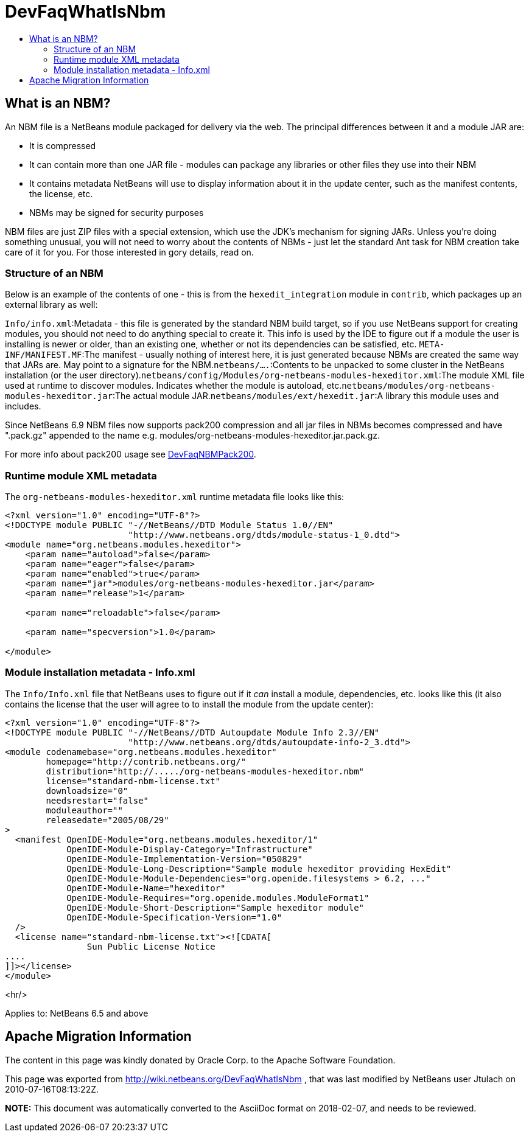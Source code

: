 // 
//     Licensed to the Apache Software Foundation (ASF) under one
//     or more contributor license agreements.  See the NOTICE file
//     distributed with this work for additional information
//     regarding copyright ownership.  The ASF licenses this file
//     to you under the Apache License, Version 2.0 (the
//     "License"); you may not use this file except in compliance
//     with the License.  You may obtain a copy of the License at
// 
//       http://www.apache.org/licenses/LICENSE-2.0
// 
//     Unless required by applicable law or agreed to in writing,
//     software distributed under the License is distributed on an
//     "AS IS" BASIS, WITHOUT WARRANTIES OR CONDITIONS OF ANY
//     KIND, either express or implied.  See the License for the
//     specific language governing permissions and limitations
//     under the License.
//

= DevFaqWhatIsNbm
:jbake-type: wiki
:jbake-tags: wiki, devfaq, needsreview
:jbake-status: published
:keywords: Apache NetBeans wiki DevFaqWhatIsNbm
:description: Apache NetBeans wiki DevFaqWhatIsNbm
:toc: left
:toc-title:
:syntax: true

== What is an NBM?

An NBM file is a NetBeans module packaged for delivery via the web.
The principal differences between it and a module JAR are:

* It is compressed
* It can contain more than one JAR file - modules can package any libraries or other files they use into their NBM
* It contains metadata NetBeans will use to display information about it in the update center, such as the manifest contents, the license, etc.
* NBMs may be signed for security purposes

NBM files are just ZIP files with a special extension,
which use the JDK's mechanism for signing JARs.
Unless you're doing something unusual, you will not need to worry about the contents of NBMs -
just let the standard Ant task for NBM creation take care of it for you.
For those interested in gory details, read on.

=== Structure of an NBM

Below is an example of the contents of one -
this is from the `hexedit_integration` module in `contrib`,
which packages up an external library as well:

`Info/info.xml`:Metadata - this file is generated by the standard NBM build target, so if you use NetBeans support for creating modules, you should not need to do anything special to create it.  This info is used by the IDE to figure out if a module the user is installing is newer or older, than an existing one, whether or not its dependencies can be satisfied, etc. `META-INF/MANIFEST.MF`:The manifest - usually nothing of interest here, it is just generated because NBMs are created the same way that JARs are. May point to a signature for the NBM.`netbeans/....`:Contents to be unpacked to some cluster in the NetBeans installation (or the user directory).`netbeans/config/Modules/org-netbeans-modules-hexeditor.xml`:The module XML file used at runtime to discover modules. Indicates whether the module is autoload, etc.`netbeans/modules/org-netbeans-modules-hexeditor.jar`:The actual module JAR.`netbeans/modules/ext/hexedit.jar`:A library this module uses and includes.

Since NetBeans 6.9 NBM files now supports pack200 compression and all jar files in NBMs becomes compressed and have ".pack.gz" appended to the name e.g. modules/org-netbeans-modules-hexeditor.jar.pack.gz. 

For more info about pack200 usage see link:DevFaqNBMPack200.asciidoc[DevFaqNBMPack200].

=== Runtime module XML metadata

The `org-netbeans-modules-hexeditor.xml` runtime metadata file looks like this:

[source,xml]
----

<?xml version="1.0" encoding="UTF-8"?>
<!DOCTYPE module PUBLIC "-//NetBeans//DTD Module Status 1.0//EN"
                        "http://www.netbeans.org/dtds/module-status-1_0.dtd">
<module name="org.netbeans.modules.hexeditor">
    <param name="autoload">false</param>
    <param name="eager">false</param>
    <param name="enabled">true</param>
    <param name="jar">modules/org-netbeans-modules-hexeditor.jar</param>
    <param name="release">1</param>

    <param name="reloadable">false</param>

    <param name="specversion">1.0</param>

</module>


----

=== Module installation metadata - Info.xml

The `Info/Info.xml` file that NetBeans uses to figure out if it _can_ install a module,
dependencies, etc.  looks like this
(it also contains the license that the user will agree to to install the module from the update center):

[source,xml]
----

<?xml version="1.0" encoding="UTF-8"?>
<!DOCTYPE module PUBLIC "-//NetBeans//DTD Autoupdate Module Info 2.3//EN"
                        "http://www.netbeans.org/dtds/autoupdate-info-2_3.dtd">
<module codenamebase="org.netbeans.modules.hexeditor"
        homepage="http://contrib.netbeans.org/"
        distribution="http://...../org-netbeans-modules-hexeditor.nbm"
        license="standard-nbm-license.txt"
        downloadsize="0"
        needsrestart="false"
        moduleauthor=""
        releasedate="2005/08/29"
>
  <manifest OpenIDE-Module="org.netbeans.modules.hexeditor/1"
            OpenIDE-Module-Display-Category="Infrastructure"
            OpenIDE-Module-Implementation-Version="050829"
            OpenIDE-Module-Long-Description="Sample module hexeditor providing HexEdit"
            OpenIDE-Module-Module-Dependencies="org.openide.filesystems > 6.2, ..."
            OpenIDE-Module-Name="hexeditor"
            OpenIDE-Module-Requires="org.openide.modules.ModuleFormat1"
            OpenIDE-Module-Short-Description="Sample hexeditor module"
            OpenIDE-Module-Specification-Version="1.0"
  />
  <license name="standard-nbm-license.txt"><![CDATA[
                Sun Public License Notice
....
]]></license>
</module>

----

<hr/>

Applies to: NetBeans 6.5 and above

== Apache Migration Information

The content in this page was kindly donated by Oracle Corp. to the
Apache Software Foundation.

This page was exported from link:http://wiki.netbeans.org/DevFaqWhatIsNbm[http://wiki.netbeans.org/DevFaqWhatIsNbm] , 
that was last modified by NetBeans user Jtulach 
on 2010-07-16T08:13:22Z.


*NOTE:* This document was automatically converted to the AsciiDoc format on 2018-02-07, and needs to be reviewed.
